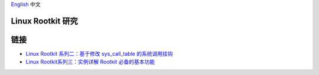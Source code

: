 `English <README.rst>`_ 中文

Linux Rootkit 研究
==================


链接
====

- `Linux Rootkit 系列二：基于修改 sys_call_table 的系统调用挂钩`_
- `Linux Rootkit系列三：实例详解 Rootkit 必备的基本功能`_


.. _Linux Rootkit 系列二：基于修改 sys_call_table 的系统调用挂钩: http://www.freebuf.com/sectool/105713.html
.. _Linux Rootkit系列三：实例详解 Rootkit 必备的基本功能: http://www.freebuf.com/articles/system/107829.html
